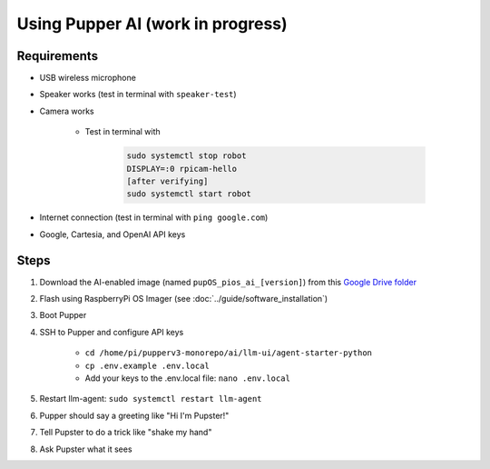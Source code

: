 Using Pupper AI (work in progress)
======================================

Requirements
--------------

* USB wireless microphone
* Speaker works (test in terminal with ``speaker-test``)
* Camera works

    * Test in terminal with

        .. code-block:: console

            sudo systemctl stop robot
            DISPLAY=:0 rpicam-hello
            [after verifying]
            sudo systemctl start robot

* Internet connection (test in terminal with ``ping google.com``)
* Google, Cartesia, and OpenAI API keys

Steps
-------

#. Download the AI-enabled image (named ``pupOS_pios_ai_[version]``) from this `Google Drive folder <https://drive.google.com/drive/u/0/folders/1DHN-1TVXteCB5OA0ngWWJe6-_iPYVCHJ>`_
#. Flash using RaspberryPi OS Imager (see :doc:`../guide/software_installation`)
#. Boot Pupper 
#. SSH to Pupper and configure API keys

    * ``cd /home/pi/pupperv3-monorepo/ai/llm-ui/agent-starter-python``
    * ``cp .env.example .env.local``
    * Add your keys to the .env.local file: ``nano .env.local``

#. Restart llm-agent: ``sudo systemctl restart llm-agent``
#. Pupper should say a greeting like "Hi I'm Pupster!"
#. Tell Pupster to do a trick like "shake my hand"
#. Ask Pupster what it sees